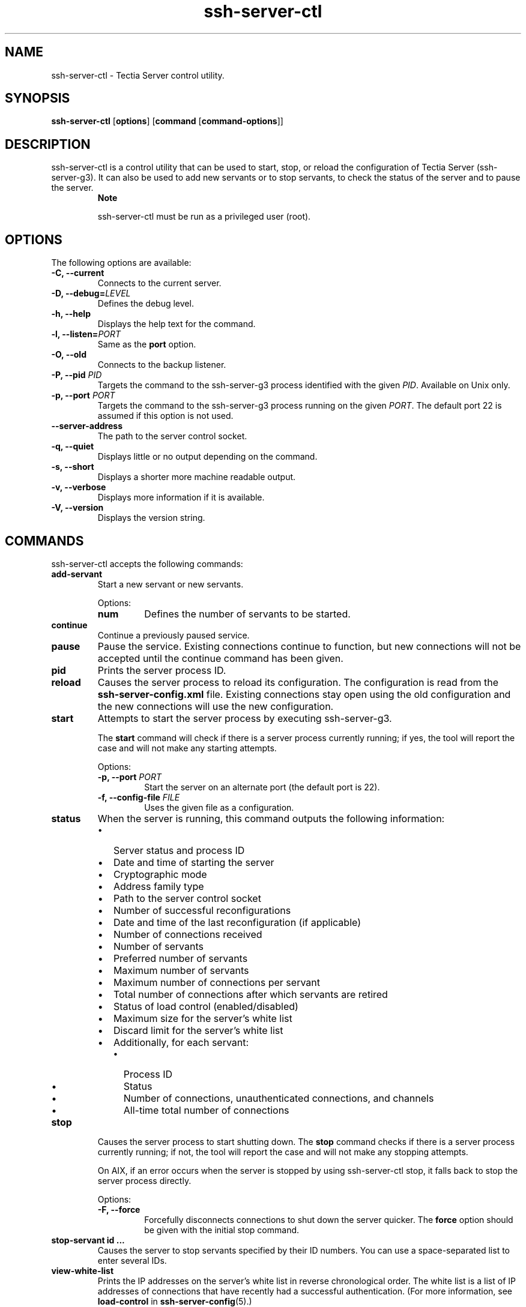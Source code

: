 .TH ssh-server-ctl 8 "16 June 2017"  
.SH NAME
ssh-server-ctl \- Tectia Server control utility.
.SH SYNOPSIS
.ad l
\fBssh\-server\-ctl\fR \kx
.if (\nxu > (\n(.lu / 2)) .nr x (\n(.lu / 5)
'in \n(.iu+\nxu
[\fBoptions\fR] [\fBcommand\fR
[\fBcommand\-options\fR]]
'in \n(.iu-\nxu
.ad b
.SH DESCRIPTION
ssh\-server\-ctl
is a control
utility that can be used to start, stop, or reload the configuration of Tectia Server
(ssh\-server\-g3). It can also be used to add new servants or to stop
servants, to check the status of the server and to pause the server. 
.RS 
\fBNote\fR
.PP
ssh\-server\-ctl
must be run as
a privileged user (root).
.RE
.SH OPTIONS
The following options are available:
.TP 
\fB\-C, \-\-current\fR 
Connects to the current server.
.TP 
\fB\-D, \-\-debug=\fR\fILEVEL\fR 
Defines the debug level.
.TP 
\fB\-h, \-\-help\fR 
Displays the help text for the command.
.TP 
\fB\-l, \-\-listen=\fR\fIPORT\fR 
Same as the \fBport\fR option.
.TP 
\fB\-O, \-\-old\fR 
Connects to the backup listener.
.TP 
\fB\-P, \-\-pid \fR\fIPID\fR 
Targets the command to the ssh\-server\-g3 process identified with
the given \fIPID\fR. Available on Unix only.
.TP 
\fB\-p, \-\-port \fR\fIPORT\fR 
Targets the command to the ssh\-server\-g3 process running on the
given \fIPORT\fR. The default port 22 is assumed if this option is
not used.
.TP 
\fB\-\-server\-address\fR 
The path to the server control socket.
.TP 
\fB\-q, \-\-quiet\fR 
Displays little or no output depending on the command.
.TP 
\fB\-s, \-\-short\fR 
Displays a shorter more machine readable output.
.TP 
\fB\-v, \-\-verbose\fR 
Displays more information if it is available.
.TP 
\fB\-V, \-\-version\fR 
Displays the version string.
.SH COMMANDS
ssh\-server\-ctl 
accepts the following commands:
.TP 
\fBadd\-servant\fR 
Start a new servant or new servants.

Options:
.RS 
.TP 
\fBnum\fR 
Defines the number of servants to be started.
.RE
.TP 
\fBcontinue\fR 
Continue a previously paused service.
.TP 
\fBpause\fR 
Pause the service. Existing connections continue to function, but new connections
will not be accepted until the continue command has been
given.
.TP 
\fBpid\fR 
Prints the server process ID.
.TP 
\fBreload\fR 
Causes the server process to reload its configuration. The configuration is read
from the \fBssh\-server\-config.xml\fR file. Existing connections stay open
using the old configuration and the new connections will use the new
configuration.
.TP 
\fBstart\fR 
Attempts to start the server process by executing
ssh\-server\-g3.

The \fBstart\fR command will check if there is a server process currently
running; if yes, the tool will report the case and will not make any starting
attempts.

Options:
.RS 
.TP 
\fB\-p, \-\-port \fR\fIPORT\fR 
Start the server on an alternate port (the default port is 22).
.TP 
\fB\-f, \-\-config\-file \fR\fIFILE\fR 
Uses the given file as a configuration.
.RE
.TP 
\fBstatus\fR 
When the server is running, this command outputs the following information:
.RS 
.TP 0.2i
\(bu
Server status and process ID
.TP 0.2i
\(bu
Date and time of starting the server
.TP 0.2i
\(bu
Cryptographic mode
.TP 0.2i
\(bu
Address family type
.TP 0.2i
\(bu
Path to the server control socket
.TP 0.2i
\(bu
Number of successful reconfigurations
.TP 0.2i
\(bu
Date and time of the last reconfiguration (if applicable)
.TP 0.2i
\(bu
Number of connections received
.TP 0.2i
\(bu
Number of servants
.TP 0.2i
\(bu
Preferred number of servants
.TP 0.2i
\(bu
Maximum number of servants
.TP 0.2i
\(bu
Maximum number of connections per servant
.TP 0.2i
\(bu
Total number of connections after which servants are retired
.TP 0.2i
\(bu
Status of load control (enabled/disabled)
.TP 0.2i
\(bu
Maximum size for the server's white list
.TP 0.2i
\(bu
Discard limit for the server's white list 
.TP 0.2i
\(bu
Additionally, for each servant:
.RS 
.TP 0.2i
\(bu
Process ID
.TP 0.2i
\(bu
Status
.TP 0.2i
\(bu
Number of connections, unauthenticated connections, and channels
.TP 0.2i
\(bu
All-time total number of connections
.RE
.RE
.TP 
\fBstop\fR 
Causes the server process to start shutting down. The \fBstop\fR command
checks if there is a server process currently running; if not, the tool will report the
case and will not make any stopping attempts.

On AIX, if an error occurs when the server is stopped by using
ssh\-server\-ctl stop, it falls back to stop the server process
directly. 

Options:
.RS 
.TP 
\fB\-F, \-\-force\fR 
Forcefully disconnects connections to shut down the server quicker. The
\fBforce\fR option should be given with the initial
stop command.
.RE
.TP 
\fBstop\-servant\fR \fBid ...\fR 
Causes the server to stop servants specified by their ID numbers. You can use a
space-separated list to enter several IDs.
.TP 
\fBview\-white\-list\fR 
Prints the IP addresses on the server's white list in reverse chronological order.
The white list is a list of IP addresses of connections that have recently had a
successful authentication. (For more information, see 
\fBload\-control\fR in \fBssh-server-config\fR(5).) 
.SH AUTHORS
SSH Communications Security Corporation
.PP
For more information, see http://www.ssh.com.
.SH "SEE ALSO"
\fBssh-server-g3\fR(8),
\fBssh-server-config\fR(5)
